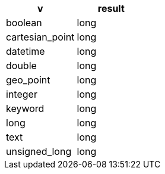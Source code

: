 [%header.monospaced.styled,format=dsv,separator=|]
|===
v | result
boolean | long
cartesian_point | long
datetime | long
double | long
geo_point | long
integer | long
keyword | long
long | long
text | long
unsigned_long | long
|===
